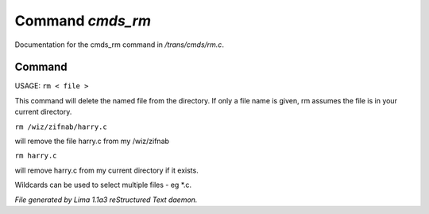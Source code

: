 Command *cmds_rm*
******************

Documentation for the cmds_rm command in */trans/cmds/rm.c*.

Command
=======

USAGE:  ``rm < file >``

This command will delete the named file from the directory.
If only a file name is given, rm assumes the file is in your
current directory.

``rm /wiz/zifnab/harry.c``

will remove the file harry.c from my /wiz/zifnab

``rm harry.c``

will remove harry.c from my current directory if it exists.

Wildcards can be used to select multiple files - eg \*.c.

.. TAGS: RST



*File generated by Lima 1.1a3 reStructured Text daemon.*
